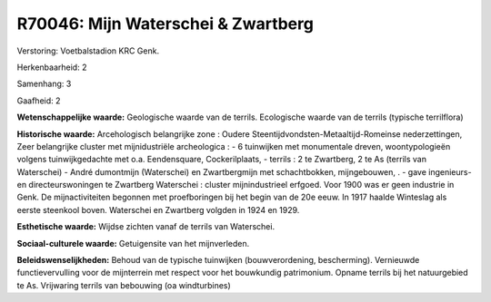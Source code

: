 R70046: Mijn Waterschei & Zwartberg
===================================

Verstoring:
Voetbalstadion KRC Genk.

Herkenbaarheid: 2

Samenhang: 3

Gaafheid: 2

**Wetenschappelijke waarde:**
Geologische waarde van de terrils. Ecologische waarde van de terrils
(typische terrilflora)

**Historische waarde:**
Arcehologisch belangrijke zone : Oudere
Steentijdvondsten-Metaaltijd-Romeinse nederzettingen, Zeer belangrijke
cluster met mijnidustriële archeologica : - 6 tuinwijken met monumentale
dreven, woontypologieën volgens tuinwijkgedachte met o.a. Eendensquare,
Cockerilplaats, - terrils : 2 te Zwartberg, 2 te As (terrils van
Waterschei) - André dumontmijn (Waterschei) en Zwartbergmijn met
schachtbokken, mijngebouwen, . - gave ingenieurs- en directeurswoningen
te Zwartberg Waterschei : cluster mijnindustrieel erfgoed. Voor 1900 was
er geen industrie in Genk. De mijnactiviteiten begonnen met
proefboringen bij het begin van de 20e eeuw. In 1917 haalde Winteslag
als eerste steenkool boven. Waterschei en Zwartberg volgden in 1924 en
1929.

**Esthetische waarde:**
Wijdse zichten vanaf de terrils van Waterschei.

**Sociaal-culturele waarde:**
Getuigensite van het mijnverleden.



**Beleidswenselijkheden:**
Behoud van de typische tuinwijken (bouwverordening, bescherming).
Vernieuwde functievervulling voor de mijnterrein met respect voor het
bouwkundig patrimonium. Opname terrils bij het natuurgebied te As.
Vrijwaring terrils van bebouwing (oa windturbines)

